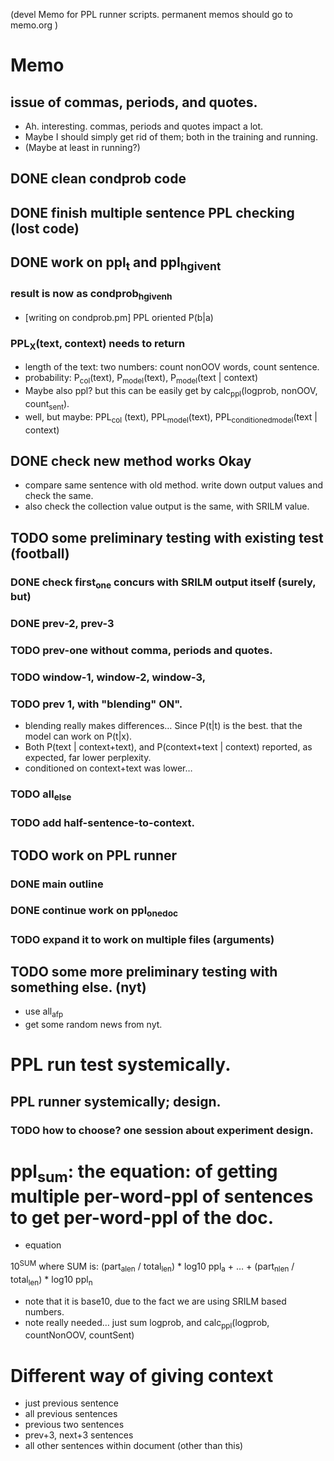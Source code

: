 (devel Memo for PPL runner scripts. permanent memos should go to memo.org ) 

* Memo 
** issue of commas, periods, and quotes. 
- Ah. interesting. commas, periods and quotes impact a lot. 
- Maybe I should simply get rid of them; both in the training and running. 
- (Maybe at least in running?) 

** DONE clean condprob code
 
** DONE finish multiple sentence PPL checking (lost code) 

** DONE work on ppl_t and ppl_h_given_t 
*** result is now as condprob_h_given_h 
-  [writing on condprob.pm] PPL oriented P(b|a) 
*** PPL_X(text, context) needs to return 
- length of the text: two numbers: count nonOOV words, count sentence. 
- probability: P_col(text), P_model(text), P_model(text | context) 
- Maybe also ppl? but this can be easily get by calc_ppl(logprob, nonOOV, count_sent). 
- well, but maybe: PPL_col (text), PPL_model(text), PPL_conditioned_model(text | context)  

** DONE check new method works Okay 
- compare same sentence with old method. write down output values and check the same. 
- also check the collection value output is the same, with SRILM value. 



** TODO some preliminary testing with existing test (football) 
*** DONE check first_one concurs with SRILM output itself (surely, but) 
*** DONE prev-2, prev-3  
*** TODO prev-one without comma, periods and quotes. 
*** TODO window-1, window-2, window-3, 
*** TODO prev 1, with "blending" ON". 
- blending really makes differences... Since P(t|t) is the best. that the model can work on P(t|x). 
- Both P(text | context+text), and P(context+text | context) reported, as expected, far lower perplexity. 
- conditioned on context+text was lower... 
*** TODO all_else 
*** TODO add half-sentence-to-context.  


** TODO work on PPL runner 
*** DONE main outline 
*** DONE continue work on ppl_one_doc 
*** TODO expand it to work on multiple files (arguments) 



** TODO some more preliminary testing with something else. (nyt) 
- use all_afp 
- get some random news from nyt. 



* PPL run test systemically. 
** PPL runner systemically; design. 
*** TODO how to choose? one session about experiment design. 




* ppl_sum: the equation: of getting multiple per-word-ppl of sentences to get per-word-ppl of the doc. 
- equation 
10^SUM where SUM is:  
(part_a_len  / total_len) * log10 ppl_a + ... + (part_n_len / total_len) * log10 ppl_n 
- note that it is base10, due to the fact we are using SRILM based numbers. 
- note really needed... just sum logprob, and calc_ppl(logprob, countNonOOV, countSent)


* Different way of giving context 
- just previous sentence 
- all previous sentences 
- previous two sentences 
- prev+3, next+3 sentences 
- all other sentences within document (other than this) 







